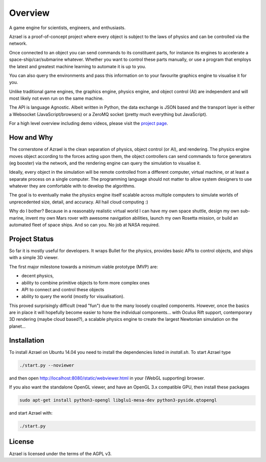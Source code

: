 ========
Overview
========

A game engine for scientists, engineers, and enthusiasts.

Azrael is a proof-of-concept project where every object is subject to the laws
of physics and can be controlled via the network.

Once connected to an object you can send commands to its constituent parts, for
instance its engines to accelerate a space-ship/car/submarine whatever. Whether
you want to control these parts manually, or use a program that employs the
latest and greatest machine learning to automate it is up to you.

You can also query the environments and pass this information on to your
favourite graphics engine to visualise it for you.

Unlike traditional game engines, the graphics engine, physics engine, and
object control (AI) are independent and will most likely not even run on the
same machine.

The API is language Agnostic. Albeit written in Python, the data exchange is
JSON based and the transport layer is either a Websocket (JavaScript/browsers)
or a ZeroMQ socket (pretty much everything but JavaScript).

For a high level overview including demo videos, please visit the
`project page <https://olitheolix.com/azrael/>`_.


How and Why
===========

The cornerstone of Azrael is the clean separation of physics, object control
(or AI), and rendering. The physics engine moves object according to the 
forces acting upon them, the object controllers can send commands to force
generators (eg booster) via the network, and the rendering engine can query the
simulation to visualise it.

Ideally, every object in the simulation will be remote controlled from a
different computer, virtual machine, or at least a separate process on a single
computer. The programming language should not matter to allow system designers
to use whatever they are comfortable with to develop the algorithms.

The goal is to eventually make the physics engine itself scalable across
multiple computers to simulate worlds of unprecedented size, detail, and
accuracy. All hail cloud computing :)

Why do I bother? Because in a reasonably realistic virtual world I can have my
own space shuttle, design my own sub-marine, invent my own Mars rover with
awesome navigation abilities, launch my own Rosetta mission, or build an
automated fleet of space ships. And so can you. No job at NASA required.


Project Status
==============

So far it is mostly useful for developers. It wraps Bullet for the physics,
provides basic APIs to control objects, and ships with a simple 3D viewer.

The first major milestone towards a minimum viable prototype (MVP) are:

* decent physics,
* ability to combine primitive objects to form more complex ones
* API to connect and control these objects
* ability to query the world (mostly for visualisation).

This proved surprisingly difficult (read "fun") due to the many loosely coupled
components. However, once the basics are in place it will hopefully become
easier to hone the individual components... with Oculus Rift support,
contemporary 3D rendering (maybe cloud based?), a scalable physics engine to
create the largest Newtonian simulation on the planet...


Installation
============

To install Azrael on Ubuntu 14.04 you need to install the dependencies listed in
`install.sh`. To start Azrael type

.. code-block:: bash

   ./start.py --noviewer

and then open http://localhost:8080/static/webviewer.html in your (WebGL
supporting) browser.

If you also want the standalone OpenGL viewer, and have an OpenGL 3.x
compatible GPU, then install these packages

.. code-block:: bash

   sudo apt-get install python3-opengl libglu1-mesa-dev python3-pyside.qtopengl

and start Azrael with:

.. code-block:: bash

   ./start.py


License
=======

Azrael is licensed under the terms of the AGPL v3.
